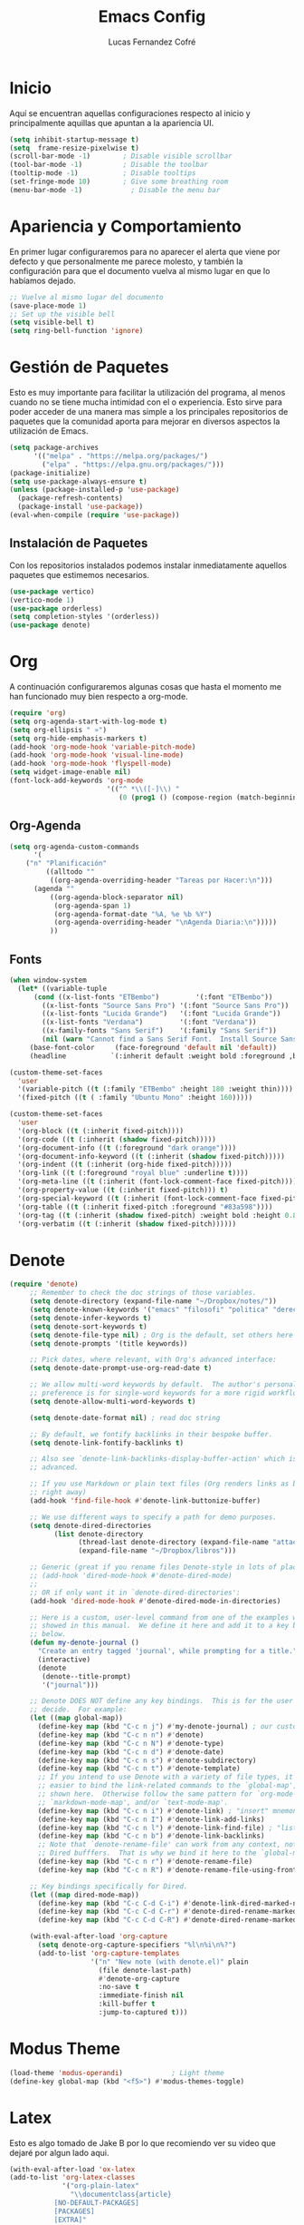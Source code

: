 #+title: Emacs Config
#+author: Lucas Fernandez Cofré
#+startup: overview
#
# Documento expositivo y funcional de la configuración personal
# actualmente utilizada en el programa Emacs.
# Esta configuración se funda principalmente en algunas cosas de
# Systemcrafters, Gavin Freeborn, Jake B y obviamente, Prot.

* Inicio

Aquí se encuentran aquellas configuraciones respecto al inicio y
principalmente aquillas que apuntan a la apariencia UI.

#+begin_src emacs-lisp
(setq inhibit-startup-message t)
(setq  frame-resize-pixelwise t)
(scroll-bar-mode -1)        ; Disable visible scrollbar
(tool-bar-mode -1)          ; Disable the toolbar
(tooltip-mode -1)           ; Disable tooltips
(set-fringe-mode 10)        ; Give some breathing room
(menu-bar-mode -1)            ; Disable the menu bar
#+end_src

* Apariencia y Comportamiento

En primer lugar configuraremos para no aparecer el alerta que viene
por defecto y que personalmente me parece molesto, y también la
configuración para que el documento vuelva al mismo lugar en que lo
habíamos dejado.

#+begin_src emacs-lisp
;; Vuelve al mismo lugar del documento
(save-place-mode 1)
;; Set up the visible bell
(setq visible-bell t)
(setq ring-bell-function 'ignore)
#+end_src

* Gestión de Paquetes

Esto es muy importante para facilitar la utilización del programa, al
menos cuando no se tiene mucha intimidad con el o experiencia. Esto
sirve para poder acceder de una manera mas simple a los principales
repositorios de paquetes que la comunidad aporta para mejorar en
diversos aspectos la utilización de Emacs.

#+begin_src emacs-lisp
(setq package-archives 
      '(("melpa" . "https://melpa.org/packages/")
        ("elpa" . "https://elpa.gnu.org/packages/")))
(package-initialize)
(setq use-package-always-ensure t)
(unless (package-installed-p 'use-package)
  (package-refresh-contents)
  (package-install 'use-package))
(eval-when-compile (require 'use-package))
#+end_src

** Instalación de Paquetes
Con los repositorios instalados podemos instalar inmediatamente
aquellos paquetes que estimemos necesarios.

#+begin_src emacs-lisp
  (use-package vertico)
  (vertico-mode 1)
  (use-package orderless)
  (setq completion-styles '(orderless))
  (use-package denote)
#+end_src

* Org

A continuación configuraremos algunas cosas que hasta el momento me
han funcionado muy bien respecto a org-mode.

#+begin_src emacs-lisp
  (require 'org)
  (setq org-agenda-start-with-log-mode t)
  (setq org-ellipsis " »")
  (setq org-hide-emphasis-markers t)
  (add-hook 'org-mode-hook 'variable-pitch-mode)
  (add-hook 'org-mode-hook 'visual-line-mode)
  (add-hook 'org-mode-hook 'flyspell-mode)
  (setq widget-image-enable nil)
  (font-lock-add-keywords 'org-mode
                          '(("^ *\\([-]\\) "
                             (0 (prog1 () (compose-region (match-beginning 1) (match-end 1) "•"))))))

#+end_src

** Org-Agenda

#+begin_src emacs-lisp
(setq org-agenda-custom-commands
      '(
	("n" "Planificación"
         ((alltodo ""
		  ((org-agenda-overriding-header "Tareas por Hacer:\n")))
	  (agenda ""
		  ((org-agenda-block-separator nil)
		   (org-agenda-span 1)
		   (org-agenda-format-date "%A, %e %b %Y")
		   (org-agenda-overriding-header "\nAgenda Diaria:\n")))))
          ))
#+end_src

** Fonts


#+begin_src emacs-lisp
  (when window-system
    (let* ((variable-tuple
	    (cond ((x-list-fonts "ETBembo")         '(:font "ETBembo"))
		  ((x-list-fonts "Source Sans Pro") '(:font "Source Sans Pro"))
		  ((x-list-fonts "Lucida Grande")   '(:font "Lucida Grande"))
		  ((x-list-fonts "Verdana")         '(:font "Verdana"))
		  ((x-family-fonts "Sans Serif")    '(:family "Sans Serif"))
		  (nil (warn "Cannot find a Sans Serif Font.  Install Source Sans Pro."))))
	   (base-font-color     (face-foreground 'default nil 'default))
	   (headline           `(:inherit default :weight bold :foreground ,base-font-color)))))

  (custom-theme-set-faces
    'user
    '(variable-pitch ((t (:family "ETBembo" :height 180 :weight thin))))
    '(fixed-pitch ((t ( :family "Ubuntu Mono" :height 160)))))

  (custom-theme-set-faces
    'user
    '(org-block ((t (:inherit fixed-pitch))))
    '(org-code ((t (:inherit (shadow fixed-pitch)))))
    '(org-document-info ((t (:foreground "dark orange"))))
    '(org-document-info-keyword ((t (:inherit (shadow fixed-pitch)))))
    '(org-indent ((t (:inherit (org-hide fixed-pitch)))))
    '(org-link ((t (:foreground "royal blue" :underline t))))
    '(org-meta-line ((t (:inherit (font-lock-comment-face fixed-pitch)))))
    '(org-property-value ((t (:inherit fixed-pitch))) t)
    '(org-special-keyword ((t (:inherit (font-lock-comment-face fixed-pitch)))))
    '(org-table ((t (:inherit fixed-pitch :foreground "#83a598"))))
    '(org-tag ((t (:inherit (shadow fixed-pitch) :weight bold :height 0.8))))
    '(org-verbatim ((t (:inherit (shadow fixed-pitch))))))

#+end_src     

* Denote
#+begin_src emacs-lisp
(require 'denote)
     ;; Remember to check the doc strings of those variables.
     (setq denote-directory (expand-file-name "~/Dropbox/notes/"))
     (setq denote-known-keywords '("emacs" "filosofi" "politica" "derecho"))
     (setq denote-infer-keywords t)
     (setq denote-sort-keywords t)
     (setq denote-file-type nil) ; Org is the default, set others here
     (setq denote-prompts '(title keywords))

     ;; Pick dates, where relevant, with Org's advanced interface:
     (setq denote-date-prompt-use-org-read-date t)

     ;; We allow multi-word keywords by default.  The author's personal
     ;; preference is for single-word keywords for a more rigid workflow.
     (setq denote-allow-multi-word-keywords t)

     (setq denote-date-format nil) ; read doc string

     ;; By default, we fontify backlinks in their bespoke buffer.
     (setq denote-link-fontify-backlinks t)

     ;; Also see `denote-link-backlinks-display-buffer-action' which is a bit
     ;; advanced.

     ;; If you use Markdown or plain text files (Org renders links as buttons
     ;; right away)
     (add-hook 'find-file-hook #'denote-link-buttonize-buffer)

     ;; We use different ways to specify a path for demo purposes.
     (setq denote-dired-directories
           (list denote-directory
                 (thread-last denote-directory (expand-file-name "attachments"))
                 (expand-file-name "~/Dropbox/libros")))

     ;; Generic (great if you rename files Denote-style in lots of places):
     ;; (add-hook 'dired-mode-hook #'denote-dired-mode)
     ;;
     ;; OR if only want it in `denote-dired-directories':
     (add-hook 'dired-mode-hook #'denote-dired-mode-in-directories)

     ;; Here is a custom, user-level command from one of the examples we
     ;; showed in this manual.  We define it here and add it to a key binding
     ;; below.
     (defun my-denote-journal ()
       "Create an entry tagged 'journal', while prompting for a title."
       (interactive)
       (denote
        (denote--title-prompt)
        '("journal")))

     ;; Denote DOES NOT define any key bindings.  This is for the user to
     ;; decide.  For example:
     (let ((map global-map))
       (define-key map (kbd "C-c n j") #'my-denote-journal) ; our custom command
       (define-key map (kbd "C-c n n") #'denote)
       (define-key map (kbd "C-c n N") #'denote-type)
       (define-key map (kbd "C-c n d") #'denote-date)
       (define-key map (kbd "C-c n s") #'denote-subdirectory)
       (define-key map (kbd "C-c n t") #'denote-template)
       ;; If you intend to use Denote with a variety of file types, it is
       ;; easier to bind the link-related commands to the `global-map', as
       ;; shown here.  Otherwise follow the same pattern for `org-mode-map',
       ;; `markdown-mode-map', and/or `text-mode-map'.
       (define-key map (kbd "C-c n i") #'denote-link) ; "insert" mnemonic
       (define-key map (kbd "C-c n I") #'denote-link-add-links)
       (define-key map (kbd "C-c n l") #'denote-link-find-file) ; "list" links
       (define-key map (kbd "C-c n b") #'denote-link-backlinks)
       ;; Note that `denote-rename-file' can work from any context, not just
       ;; Dired bufffers.  That is why we bind it here to the `global-map'.
       (define-key map (kbd "C-c n r") #'denote-rename-file)
       (define-key map (kbd "C-c n R") #'denote-rename-file-using-front-matter))

     ;; Key bindings specifically for Dired.
     (let ((map dired-mode-map))
       (define-key map (kbd "C-c C-d C-i") #'denote-link-dired-marked-notes)
       (define-key map (kbd "C-c C-d C-r") #'denote-dired-rename-marked-files)
       (define-key map (kbd "C-c C-d C-R") #'denote-dired-rename-marked-files-using-front-matter))

     (with-eval-after-load 'org-capture
       (setq denote-org-capture-specifiers "%l\n%i\n%?")
       (add-to-list 'org-capture-templates
                    '("n" "New note (with denote.el)" plain
                      (file denote-last-path)
                      #'denote-org-capture
                      :no-save t
                      :immediate-finish nil
                      :kill-buffer t
                      :jump-to-captured t)))
#+end_src     
                      
* Modus Theme
#+begin_src emacs-lisp
  (load-theme 'modus-operandi)            ; Light theme
  (define-key global-map (kbd "<f5>") #'modus-themes-toggle)
#+end_src     
* Latex

Esto es algo tomado de Jake B por lo que recomiendo ver su video que
dejaré por algun lado aqui.

#+begin_src emacs-lisp
(with-eval-after-load 'ox-latex
(add-to-list 'org-latex-classes
             '("org-plain-latex"
               "\\documentclass{article}
           [NO-DEFAULT-PACKAGES]
           [PACKAGES]
           [EXTRA]"
               ("\\section{%s}" . "\\section*{%s}")
               ("\\subsection{%s}" . "\\subsection*{%s}")
               ("\\subsubsection{%s}" . "\\subsubsection*{%s}")
               ("\\paragraph{%s}" . "\\paragraph*{%s}")
               ("\\subparagraph{%s}" . "\\subparagraph*{%s}"))))
#+end_src

* Key Maps

Por último, estableceremos los atajos de teclado para que alguna de
las funciones más utilizadas estén "más a la mano" a la hora de trabajar.

** Org

#+begin_src emacs-lisp
(global-set-key (kbd "C-c a") #'org-agenda)
(global-set-key (kbd "C-x v =") #'diff-buffer-with-file)
#+end_src

